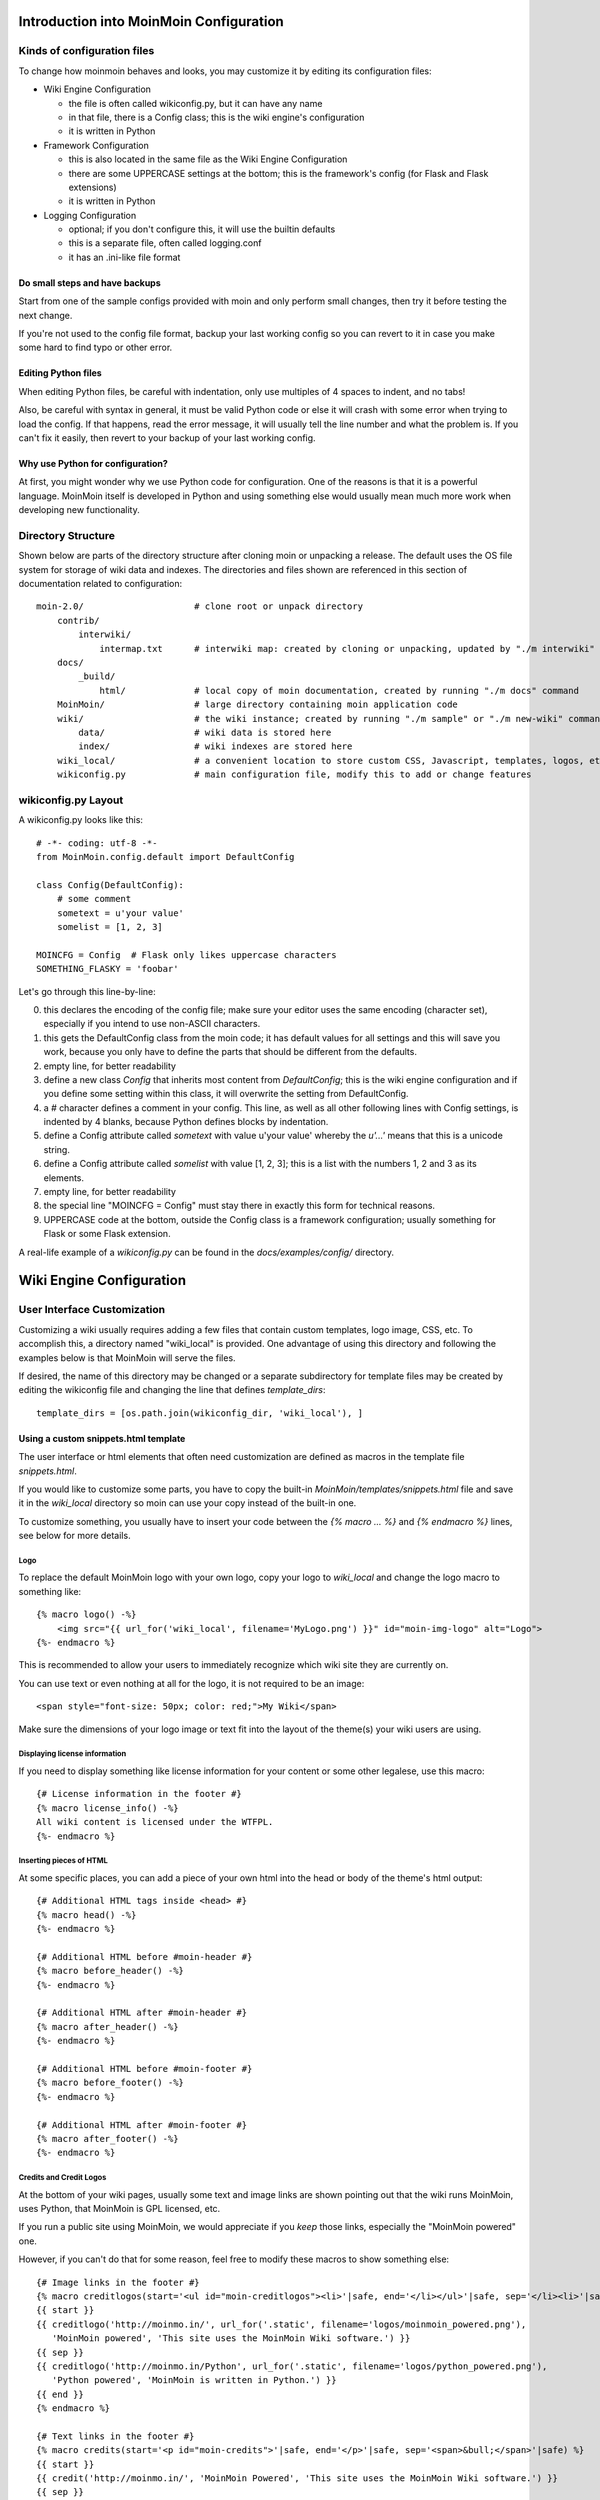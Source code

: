 ========================================
Introduction into MoinMoin Configuration
========================================
Kinds of configuration files
============================
To change how moinmoin behaves and looks, you may customize it by editing
its configuration files:

* Wiki Engine Configuration

  - the file is often called wikiconfig.py, but it can have any name
  - in that file, there is a Config class; this is the wiki engine's configuration
  - it is written in Python

* Framework Configuration

  - this is also located in the same file as the Wiki Engine Configuration
  - there are some UPPERCASE settings at the bottom; this is the framework's
    config (for Flask and Flask extensions)
  - it is written in Python

* Logging Configuration

  - optional; if you don't configure this, it will use the builtin defaults
  - this is a separate file, often called logging.conf
  - it has an .ini-like file format

Do small steps and have backups
-------------------------------
Start from one of the sample configs provided with moin
and only perform small changes, then try it before testing the next change.

If you're not used to the config file format, backup your last working config
so you can revert to it in case you make some hard to find typo or other error.

Editing Python files
--------------------
When editing Python files, be careful with indentation, only use multiples of
4 spaces to indent, and no tabs!

Also, be careful with syntax in general, it must be valid Python code or else
it will crash with some error when trying to load the config. If that happens,
read the error message, it will usually tell the line number and what the problem
is. If you can't fix it easily, then revert to your backup of your last working
config.

Why use Python for configuration?
---------------------------------
At first, you might wonder why we use Python code for configuration. One of the
reasons is that it is a powerful language. MoinMoin itself is developed in Python
and using something else would usually mean much more work when developing new
functionality.

Directory Structure
===================

Shown below are parts of the directory structure after cloning moin or unpacking a release.
The default uses the OS file system for storage of wiki data and indexes.
The directories and files shown are referenced in this section of documentation related to configuration::

    moin-2.0/                     # clone root or unpack directory
        contrib/
            interwiki/
                intermap.txt      # interwiki map: created by cloning or unpacking, updated by "./m interwiki"
        docs/
            _build/
                html/             # local copy of moin documentation, created by running "./m docs" command
        MoinMoin/                 # large directory containing moin application code
        wiki/                     # the wiki instance; created by running "./m sample" or "./m new-wiki" commands
            data/                 # wiki data is stored here
            index/                # wiki indexes are stored here
        wiki_local/               # a convenient location to store custom CSS, Javascript, templates, logos, etc.
        wikiconfig.py             # main configuration file, modify this to add or change features

wikiconfig.py Layout
====================

A wikiconfig.py looks like this::

 # -*- coding: utf-8 -*-
 from MoinMoin.config.default import DefaultConfig

 class Config(DefaultConfig):
     # some comment
     sometext = u'your value'
     somelist = [1, 2, 3]

 MOINCFG = Config  # Flask only likes uppercase characters
 SOMETHING_FLASKY = 'foobar'

Let's go through this line-by-line:

0. this declares the encoding of the config file; make sure your editor uses
   the same encoding (character set), especially if you intend to use non-ASCII
   characters.
1. this gets the DefaultConfig class from the moin code; it has default
   values for all settings and this will save you work, because you only have to define
   the parts that should be different from the defaults.
2. empty line, for better readability
3. define a new class `Config` that inherits most content from
   `DefaultConfig`; this is the wiki engine configuration and if you define some
   setting within this class, it will overwrite the setting from DefaultConfig.
4. a `#` character defines a comment in your config. This line, as
   well as all other following lines with Config settings, is indented by 4
   blanks, because Python defines blocks by indentation.
5. define a Config attribute called `sometext` with value u'your value' whereby
   the `u'...'` means that this is a unicode string.
6. define a Config attribute called `somelist` with value [1, 2, 3]; this is
   a list with the numbers 1, 2 and 3 as its elements.
7. empty line, for better readability
8. the special line "MOINCFG = Config" must stay there in exactly this form for
   technical reasons.
9. UPPERCASE code at the bottom, outside the Config class is a framework
   configuration; usually something for Flask or some Flask extension.

A real-life example of a `wikiconfig.py` can be found in the
`docs/examples/config/` directory.

=========================
Wiki Engine Configuration
=========================

User Interface Customization
============================

Customizing a wiki usually requires adding a few files that contain custom templates,
logo image, CSS, etc. To accomplish this, a directory named "wiki_local"
is provided. One advantage of using this directory and following the examples below
is that MoinMoin will serve the files.

If desired, the name of this directory may be changed or a separate subdirectory
for template files may be created by editing
the wikiconfig file and changing the line that defines `template_dirs`::

    template_dirs = [os.path.join(wikiconfig_dir, 'wiki_local'), ]

Using a custom snippets.html template
-------------------------------------
The user interface or html elements that often need customization are
defined as macros in the template file `snippets.html`.

If you would like to customize some parts, you have to copy the built-in
`MoinMoin/templates/snippets.html` file and save it in the `wiki_local` directory so moin
can use your copy instead of the built-in one.

To customize something, you usually have to insert your code between the
`{% macro ... %}` and `{% endmacro %}` lines, see below for more details.

Logo
~~~~
To replace the default MoinMoin logo with your own logo, copy your logo to
`wiki_local` and change the logo macro to something like::

    {% macro logo() -%}
        <img src="{{ url_for('wiki_local', filename='MyLogo.png') }}" id="moin-img-logo" alt="Logo">
    {%- endmacro %}

This is recommended to allow your users to immediately recognize which wiki site they are currently on.

You can use text or even nothing at all for the logo, it is not
required to be an image::

        <span style="font-size: 50px; color: red;">My Wiki</span>

Make sure the dimensions of your logo image or text fit into the layout of
the theme(s) your wiki users are using.

Displaying license information
~~~~~~~~~~~~~~~~~~~~~~~~~~~~~~
If you need to display something like license information for your content or
some other legalese, use this macro::

    {# License information in the footer #}
    {% macro license_info() -%}
    All wiki content is licensed under the WTFPL.
    {%- endmacro %}

Inserting pieces of HTML
~~~~~~~~~~~~~~~~~~~~~~~~
At some specific places, you can add a piece of your own html into the
head or body of the theme's html output::

    {# Additional HTML tags inside <head> #}
    {% macro head() -%}
    {%- endmacro %}

    {# Additional HTML before #moin-header #}
    {% macro before_header() -%}
    {%- endmacro %}

    {# Additional HTML after #moin-header #}
    {% macro after_header() -%}
    {%- endmacro %}

    {# Additional HTML before #moin-footer #}
    {% macro before_footer() -%}
    {%- endmacro %}

    {# Additional HTML after #moin-footer #}
    {% macro after_footer() -%}
    {%- endmacro %}

Credits and Credit Logos
~~~~~~~~~~~~~~~~~~~~~~~~
At the bottom of your wiki pages, usually some text and image links are shown
pointing out that the wiki runs MoinMoin, uses Python, that MoinMoin is GPL licensed, etc.

If you run a public site using MoinMoin, we would appreciate if you
*keep* those links, especially the "MoinMoin powered" one.

However, if you can't do that for some reason, feel free to modify these
macros to show something else::

    {# Image links in the footer #}
    {% macro creditlogos(start='<ul id="moin-creditlogos"><li>'|safe, end='</li></ul>'|safe, sep='</li><li>'|safe) %}
    {{ start }}
    {{ creditlogo('http://moinmo.in/', url_for('.static', filename='logos/moinmoin_powered.png'),
       'MoinMoin powered', 'This site uses the MoinMoin Wiki software.') }}
    {{ sep }}
    {{ creditlogo('http://moinmo.in/Python', url_for('.static', filename='logos/python_powered.png'),
       'Python powered', 'MoinMoin is written in Python.') }}
    {{ end }}
    {% endmacro %}

    {# Text links in the footer #}
    {% macro credits(start='<p id="moin-credits">'|safe, end='</p>'|safe, sep='<span>&bull;</span>'|safe) %}
    {{ start }}
    {{ credit('http://moinmo.in/', 'MoinMoin Powered', 'This site uses the MoinMoin Wiki software.') }}
    {{ sep }}
    {{ credit('http://moinmo.in/Python', 'Python Powered', 'MoinMoin is written in Python.') }}
    {{ sep }}
    {{ credit('http://moinmo.in/GPL', 'GPL licensed', 'MoinMoin is GPL licensed.') }}
    {{ sep }}
    {{ credit('http://validator.w3.org/check?uri=referer', 'Valid HTML 5', 'Click here to validate this page.') }}
    {{ end }}
    {% endmacro %}

Adding scripts
~~~~~~~~~~~~~~
You can add scripts like this::

    {# Additional Javascript #}
    {% macro scripts() -%}
    <script type="text/javascript" src="{{ url_for('serve.files', name='wiki_local', filename='MyScript.js') }}"></script>
    {% endmacro %}

Adding CSS
~~~~~~~~~~
To apply some style changes, add some custom css and overwrite any style you
don't like in the base theme::

    {# Additional Stylesheets (after theme css, before user css #}
    {% macro stylesheets() -%}
        <link media="screen" href="{{ url_for('serve.files', name='wiki_local', filename='company.css') }}" title="Company CSS" rel="stylesheet" />
        <link media="screen" href="{{ url_for('serve.files', name='wiki_local', filename='red.css') }}" title="Red Style" rel="alternate stylesheet" />
        <link media="screen" href="{{ url_for('serve.files', name='wiki_local', filename='green.css') }}" title="Green Style" rel="alternate stylesheet" />
    {%- endmacro %}

You can either add some normal css stylesheet or add a choice of alternate
stylesheets.

See:

* `CSS media types <http://www.w3.org/TR/CSS2/media.html>`_
* `Alternate Stylesheets <http://www.alistapart.com/articles/alternate/>`_

A good way to test a stylesheet is to first use it as user CSS before
configuring it for the public.

Please note that `stylesheets` will be included no matter what theme the
user has selected, so either only apply changes to all available themes or
force all users to use the same theme, so that your CSS displays correctly.

Displaying user avatars
~~~~~~~~~~~~~~~~~~~~~~~
Optionally, moin can display avatar images for the users, using gravatar.com
service. To enable it, add or uncomment this line in wikiconfig::

    user_use_gravatar = True

Please note that using the gravatar service has some privacy issues:

* to register your image for your email at gravatar.com, you need to give them
  your email address, which is the same as you use in your wiki user profile.
* when the wiki displays an avatar image on some item / view, the URL will be
  exposed as referrer to the avatar service provider, so they will roughly
  know which people read or work on which wiki items / views.

XStatic Packages
----------------
`XStatic <http://readthedocs.org/projects/xstatic>`_ is a packaging standard
to package external static files as a Python package, often third party.
That way they are easily usable on all operating systems, whether it has a package management
system or not.

In many cases, those external static files are maintained by someone else (like jQuery
javascript library or larger js libraries) and we definitely do not want to merge
them into our project.

For MoinMoin we require the following XStatic Packages in setup.py:

* `jquery <http://pypi.python.org/pypi/XStatic-jQuery>`_
  for jquery lib functions loaded in the template file base.html

* `jquery_file_upload <http://pypi.python.org/pypi/XStatic-jQuery-File-Upload>`_
  loaded in the template file of index view. It allows to upload many files at once.

* `bootstrap <https://pypi.python.org/pypi/XStatic-Bootstrap>`_
  used by the basic theme.

* `font_awesome <https://pypi.python.org/pypi/XStatic-Font-Awesome>`_
  provides text icons.

* `ckeditor <http://pypi.python.org/pypi/XStatic-CKEditor>`_
  used in template file modify_text_html. A WYSIWYG editor similar to word processing
  desktop editing applications.

* `autosize <https://pypi.python.org/pypi/XStatic-autosize>`_
  used by basic theme to adjust textarea on modify view.

* `svgedit_moin <http://pypi.python.org/pypi/XStatic-svg-edit-moin>`_
  is loaded at template modify_svg-edit. It is a fast, web-based, Javascript-driven
  SVG editor.

* `twikidraw_moin <http://pypi.python.org/pypi/XStatic-TWikiDraw-moin>`_
  a Java applet loaded from template file of modify_twikidraw. It is a simple drawing editor.

* `anywikidraw <http://pypi.python.org/pypi/XStatic-AnyWikiDraw>`_
  a Java applet loaded from template file of modify_anywikidraw. It can be used for
  editing drawings and diagrams on items.

* `jquery_tablesorter <https://pypi.python.org/pypi/XStatic-JQuery.TableSorter/2.14.5.1>`_
  used to provide client side table sorting.

* `pygments <https://pypi.python.org/pypi/XStatic-Pygments>`_
  used to style code fragments.


These packages are imported in wikiconfig by::

    from xstatic.main import XStatic
    # names below must be package names
    mod_names = [
        'jquery', 'jquery_file_upload',
        'bootstrap',
        'font_awesome',
        'ckeditor',
        'autosize',
        'svgedit_moin', 'twikidraw_moin', 'anywikidraw',
        'jquery_tablesorter',
        'pygments',
    ]
    pkg = __import__('xstatic.pkg', fromlist=mod_names)
    for mod_name in mod_names:
        mod = getattr(pkg, mod_name)
        xs = XStatic(mod, root_url='/static', provider='local', protocol='http')
        serve_files[xs.name] = xs.base_dir

In a template file you access the files of such a package by its module name::

    url_for('serve.files', name='the mod name', filename='the file to load')

Adding XStatic Packages
-----------------------

The following example shows how you can enable the additional package
`XStatic-MathJax <http://pypi.python.org/pypi/XStatic-MathJax>`_ which is
used for mathml or latex formulas in an item's content.

* activate the virtual environment and do *pip install xstatic-mathjax*
* add the name 'mathjax' to to the list of mod_names in wikiconfig
* copy /templates/snippets.html to the wiki_local directory
* modify the snippets.html copy by adding the required fragment to the scripts macro::

    {% macro scripts() -%}
    <script type="text/x-mathjax-config">
    MathJax.Hub.Config({
        extensions: ["tex2jax.js"],
        jax: ["input/TeX","output/HTML-CSS"],
        tex2jax: {inlineMath: [["$","$"],["\\(","\\)"]]}
    });
    </script>
    <script src="{{ url_for('serve.files', name='mathjax', filename='MathJax.js') }}"></script>
    {%- endmacro %}

Custom Themes
-------------
In case you want to do major changes to how MoinMoin displays its pages, you
could also write your own theme.

Caution: developing your own theme means you also have to maintain and update it,
which normally requires a long-term effort.

To add a new theme, add a new directory under MoinMoin/themes/ where the directory
name is the name of your theme. Note the directory structure under the basic and
modernized themes. At a minimum, a new CSS file will be required; add a file named
theme.css in the MoinMoin/themes/MyTheme/static/css/ directory.

To change the layout of the theme header, sidebar and footer, create a templates/ directory and
copy and modify the files layout.html and show.html from either MoinMoin/templates/ or basic/templates.

For many themes, modifying the three files noted above will be sufficient. If changes to
views are required, copy additional template files. If there is a requirement to change
the MoinMoin base code, please consider submitting a patch.

Authentication
==============
MoinMoin uses a configurable `auth` list of authenticators, so the admin can
configure whatever he/she likes to allow for authentication. Moin processes this
list from left to right.

Each authenticator is an instance of some specific class, configuration of
the authenticators usually works by giving them keyword arguments. Most have
reasonable defaults though.

MoinAuth
--------
This is the default authentication moin uses if you don't configure something
else. The user logs in by filling out the login form with username and
password, moin compares the password hash against the one stored in the user's
profile and if both match, the user is authenticated::

    from MoinMoin.auth import MoinAuth
    auth = [MoinAuth()]  # this is the default!

HTTPAuthMoin
------------
With HTTPAuthMoin moin does http basic authentication by itself without the help of
the web server::

    from MoinMoin.auth.http import HTTPAuthMoin
    auth = [HTTPAuthMoin(autocreate=True)]

If configured like that, moin will request authentication by emitting a
http header. Browsers then usually show some login dialogue to the user,
asking for username and password. Both then gets transmitted to moin and it
is compared against the password hash stored in the user's profile.

**Note:** when HTTPAuthMoin is used, the browser will show that login dialogue, so
users must login to use the wiki.

GivenAuth
---------
With GivenAuth moin relies on the webserver doing the authentication and giving
the result to moin, usually via the environment variable REMOTE_USER::

    from MoinMoin.auth import GivenAuth
    auth = [GivenAuth(autocreate=True, coding='utf-8')]

Using this method has some pros and cons:

* you can use lots of authentication extensions available for your web server
* but the only information moin will get via REMOTE_USER is the authenticated
  user's name, nothing else. So, e.g. for LDAP/AD, you won't get additional
  content stored in the LDAP directory.
* everything you won't get, but which you need, will need to be manually stored
  and updated in the user's profile, e.g. the user's email address, etc.

Please note that you must give the correct character set so that moin
can decode the username to unicode, if necessary. For environment variables
like REMOTE_USER, the coding might depend on your operating system.

If you do not know the correct coding, try: 'utf-8', 'iso-8859-1', ...

.. todo::

   add the usual coding(s) for some platforms (like windows)

To try it out, change configuration, restart moin and then use some non-ASCII
username (like with german umlauts or accented characters). If moin does not
crash (log a Unicode Error), you have likely found the correct coding.

For users configuring GivenAuth on Apache, an example virtual host configuration
file is included with MoinMoin in `docs/examples/deployment/moin-http-basic-auth.conf`.

OpenID
------
With OpenID moin can re-use the authentication done by some OpenID provider
(like Google, Yahoo, Microsoft or others)::

    from MoinMoin.auth.openidrp import OpenIDAuth
    auth = [OpenIDAuth()]

By default OpenID authentication accepts all OpenID providers. If you
like, you can configure what providers to allow (which ones you want to trust)
by adding their URLs to the trusted_providers keyword of OpenIDAuth. If left
empty, moin will allow all providers::

    # Allow google profile OpenIDs only:
    auth = [OpenIDAuth(trusted_providers=['https://www.google.com/accounts/o8/ud?source=profiles'])]

To be able to log in with OpenID, the user needs to have his OpenID stored
in his user profile.

LDAPAuth
--------
With LDAPAuth you can authenticate users against a LDAP directory or MS Active Directory service.

LDAPAuth with single LDAP server
~~~~~~~~~~~~~~~~~~~~~~~~~~~~~~~~
This example shows how to use LDAPAuth with a single LDAP/AD server::

    from MoinMoin.auth.ldap_login import LDAPAuth
    ldap_common_arguments = dict(
        # the values shown below are the DEFAULT values (you may remove them if you are happy with them),
        # the examples shown in the comments are typical for Active Directory (AD) or OpenLDAP.
        bind_dn='',  # We can either use some fixed user and password for binding to LDAP.
                     # Be careful if you need a % char in those strings - as they are used as
                     # a format string, you have to write %% to get a single % in the end.
                     #bind_dn = 'binduser@example.org' # (AD)
                     #bind_dn = 'cn=admin,dc=example,dc=org' # (OpenLDAP)
                     #bind_pw = 'secret'
                     # or we can use the username and password we got from the user:
                     #bind_dn = '%(username)s@example.org' # DN we use for first bind (AD)
                     #bind_pw = '%(password)s' # password we use for first bind
                     # or we can bind anonymously (if that is supported by your directory).
                     # In any case, bind_dn and bind_pw must be defined.
        bind_pw='',
        base_dn='',  # base DN we use for searching
                     #base_dn = 'ou=SOMEUNIT,dc=example,dc=org'
        scope=2, # scope of the search we do (2 == ldap.SCOPE_SUBTREE)
        referrals=0, # LDAP REFERRALS (0 needed for AD)
        search_filter='(uid=%(username)s)',  # ldap filter used for searching:
                                             #search_filter = '(sAMAccountName=%(username)s)' # (AD)
                                             #search_filter = '(uid=%(username)s)' # (OpenLDAP)
                                             # you can also do more complex filtering like:
                                             # "(&(cn=%(username)s)(memberOf=CN=WikiUsers,OU=Groups,DC=example,DC=org))"
        # some attribute names we use to extract information from LDAP (if not None,
        # if None, the attribute won't be extracted from LDAP):
        givenname_attribute=None, # often 'givenName' - ldap attribute we get the first name from
        surname_attribute=None, # often 'sn' - ldap attribute we get the family name from
        aliasname_attribute=None, # often 'displayName' - ldap attribute we get the aliasname from
        email_attribute=None, # often 'mail' - ldap attribute we get the email address from
        email_callback=None, # callback function called to make up email address
        coding='utf-8', # coding used for ldap queries and result values
        timeout=10, # how long we wait for the ldap server [s]
        start_tls=0, # usage of Transport Layer Security 0 = No, 1 = Try, 2 = Required
        tls_cacertdir=None,
        tls_cacertfile=None,
        tls_certfile=None,
        tls_keyfile=None,
        tls_require_cert=0, # 0 == ldap.OPT_X_TLS_NEVER (needed for self-signed certs)
        bind_once=False, # set to True to only do one bind - useful if configured to bind as the user on the first attempt
        autocreate=True, # set to True to automatically create/update user profiles
        report_invalid_credentials=True, # whether to emit "invalid username or password" msg at login time or not
    )

    ldap_authenticator1 = LDAPAuth(
        server_uri='ldap://localhost',  # ldap / active directory server URI
                                        # use ldaps://server:636 url for ldaps,
                                        # use  ldap://server for ldap without tls (and set start_tls to 0),
                                        # use  ldap://server for ldap with tls (and set start_tls to 1 or 2).
        name='ldap1',  # unique name for the ldap server, e.g. 'ldap_pdc' and 'ldap_bdc' (or 'ldap1' and 'ldap2')
        **ldap_common_arguments  # expand the common arguments
    )

    auth = [ldap_authenticator1, ] # this is a list, you may have multiple ldap authenticators
                                   # as well as other authenticators

    # customize user preferences (optional, see MoinMoin/config/multiconfig for internal defaults)
    # you maybe want to use user_checkbox_remove, user_checkbox_defaults, user_form_defaults,
    # user_form_disable, user_form_remove.

LDAPAuth with two LDAP servers
~~~~~~~~~~~~~~~~~~~~~~~~~~~~~~
This example shows how to use LDAPAuth with a two LDAP/AD servers, such as in a setup
with a primary controller and backup domain controller::

    # ... same as for single server (except the line with "auth =") ...
    ldap_authenticator2 = LDAPAuth(
        server_uri='ldap://otherldap',  # ldap / active directory server URI for second server
        name='ldap2',
        **ldap_common_arguments
    )

    auth = [ldap_authenticator1, ldap_authenticator2, ]

AuthLog
-------
AuthLog is not a real authenticator in the sense that it authenticates (logs in) or
deauthenticates (logs out) users. It is passively logging informations for
authentication debugging::

    from MoinMoin.auth import MoinAuth
    from MoinMoin.auth.log import AuthLog
    auth = [MoinAuth(), AuthLog(), ]

Example logging output::

 2011-02-05 16:35:00,229 INFO MoinMoin.auth.log:22 login: user_obj=<MoinMoin.user.User at 0x90a0f0c name:u'ThomasWaldmann' valid:1> kw={'username': u'ThomasWaldmann', 'openid': None, 'attended': True, 'multistage': None, 'login_password': u'secret', 'login_username': u'ThomasWaldmann', 'password': u'secret', 'login_submit': u''}
 2011-02-05 16:35:04,716 INFO MoinMoin.auth.log:22 session: user_obj=<MoinMoin.user.User at 0x90a0f6c name:u'ThomasWaldmann' valid:1> kw={}
 2011-02-05 16:35:06,294 INFO MoinMoin.auth.log:22 logout: user_obj=<MoinMoin.user.User at 0x92b5d4c name:u'ThomasWaldmann' valid:False> kw={}
 2011-02-05 16:35:06,328 INFO MoinMoin.auth.log:22 session: user_obj=None kw={}

**Note:** there is sensitive information like usernames and passwords in this
log output. Make sure you only use this for testing only and delete the logs when
done.

SMBMount
--------
SMBMount is no real authenticator in the sense that it authenticates (logs in)
or deauthenticates (logs out) users. It instead catches the username and password
and uses them to mount a SMB share as this user.

SMBMount is only useful for very special applications, e.g. in combination
with the fileserver storage backend::

    from MoinMoin.auth.smb_mount import SMBMount

    smbmounter = SMBMount(
        # you may remove default values if you are happy with them
        # see man mount.cifs for details
        server='smb.example.org',  # (no default) mount.cifs //server/share
        share='FILESHARE',  # (no default) mount.cifs //server/share
        mountpoint_fn=lambda username: u'/mnt/wiki/%s' % username,  # (no default) function of username to determine the mountpoint
        dir_user='www-data',  # (no default) username to get the uid that is used for mount.cifs -o uid=...
        domain='DOMAIN',  # (no default) mount.cifs -o domain=...
        dir_mode='0700',  # (default) mount.cifs -o dir_mode=...
        file_mode='0600',  # (default) mount.cifs -o file_mode=...
        iocharset='utf-8',  # (default) mount.cifs -o iocharset=... (try 'iso8859-1' if default does not work)
        coding='utf-8',  # (default) encoding used for username/password/cmdline (try 'iso8859-1' if default does not work)
        log='/dev/null',  # (default) logfile for mount.cifs output
    )

    auth = [....., smbmounter]  # you need a real auth object in the list before smbmounter

    smb_display_prefix = u"S:"  # where //server/share is usually mounted for your windows users (display purposes only)

.. todo::

   check if SMBMount still works as documented


Transmission security
=====================
Credentials
-----------
Some of the authentication methods described above will transmit credentials,
like usernames and password, in unencrypted form:

* MoinAuth: when the login form contents are transmitted to moin, they contain
  username and password in clear text.
* HTTPAuthMoin: your browser will transfer username and password in a encoded
  (but NOT encrypted) form with EVERY request; it uses http basic auth.
* GivenAuth: check the potential security issues of the authentication
  method used by your web server; for http basic auth please see HTTPAuthMoin.
* OpenID: please check yourself.

Contents
--------
http transmits everything in clear text and is therefore not encrypted.

Encryption
----------
Transmitting unencrypted credentials or contents can cause serious issues in many
scenarios.

We recommend you make sure the connections are encrypted, like with https or VPN
or an ssh tunnel.

For public wikis with very low security / privacy needs, it might not be needed
to encrypt the content transmissions, but there is still an issue for the
credential transmissions.

When using unencrypted connections, wiki users are advised to make sure they
use unique credentials and not reuse passwords that are used for other purposes.


Password security
=================
Password strength
-----------------
As you might know, many users are bad at choosing reasonable passwords and some
are tempted to use easily crackable passwords.

To help users choose reasonable passwords, moin has a simple builtin
password checker that is enabled by default and does some sanity checks,
so users don't choose easily crackable passwords.

It **does** check:

* length of password (default minimum: 8)
* amount of different characters in password (default minimum: 5)
* password does not contain user name
* user name does not contain password
* password is not a keyboard sequence (like "ASDFghjkl" or "987654321"),
  currently we have only US and DE keyboard data built-in.

It **does not** check:

* whether the password is in a well-known dictionary or password list
* whether a password cracker can break it

If you are not satisfied with the default values, you can easily customize the
checker::

    from MoinMoin.config.default import DefaultConfig, _default_password_checker
    password_checker = lambda cfg, name, pw: _default_password_checker(
                           cfg, name, pw, min_length=10, min_different=6)

You could also completely replace it with your own implementation.

If your site has rather low security requirements, you can disable the checker
by::

    password_checker = None  # no password checking


Password storage
----------------
Moin never stores wiki user passwords in clear text, but uses strong
cryptographic hashes provided by the "passlib" library, see there for details:

    http://packages.python.org/passlib/.

The passlib docs recommend 3 hashing schemes that have good security:
sha512_crypt, pbkdf2_sha512 and bcrypt (bcrypt has additional binary/compiled
package requirements, please refer to the passlib docs in case you want to use
it).

By default, we use sha512_crypt hashes with default parameters as provided
by passlib (this is same algorithm as moin >= 1.9.7 used by default).

In case you experience slow logins or feel that you might need to tweak the
hash generation for other reasons, please read the passlib docs. moin allows
you to configure passlib's CryptContext params within the wiki config, the
default is this:

::

    passlib_crypt_context = dict(
        schemes=["sha512_crypt", ],
    )


Authorization
=============
Moin uses Access Control Lists (ACLs) to specify who is authorized to perform
a given action. ACLs enable wiki administrators and possibly users to choose
between *soft security* and *hard security*.

* if your wiki is rather open (soft security), you make it easy to contribute, e.g. a
  user who is not a regular user of your wiki could fix some typos he has just
  found. However, a hostile user or bot could easily add spam into your wiki.
  In this case, an active user community can quickly detect and remove the spam.
* if your wiki is rather closed (hard security), e.g. you require every user to first apply for an
  account and to log in before being able to do changes, you will rarely get
  contributions from casual users and possibly discourage contributions from
  members of your community. But, getting spam is then less likely.
* ACLs provide the means of using both methods. Key wiki items that are frequently viewed
  and infrequently changed may be updated only by selected users while other items that
  are frequently changed may be updated by any user.

Moin's default configuration makes use of *soft security* which is in use by many wikis to
maximize collaboration among its user community.

Wiki administrators may harden security by reconfiguring the default ACLs. Later, as wiki
items are created and updated, the default configuration may be overridden by setting
an ACL on the item.

Hardening security implies that there will be a registration and login process that enables
individual users to gain privileges. While wikis with a small user community may function
with ACLs specifying only usernames, larger wikis will make use of ACLs that reference
groups or lists of usernames. The definitions of built-in groups and creation of groups are
discussed below under the headings `ACLs - special groups` and `Groups`.


ACL for functions
-----------------
Moin has two built in functions that are protected by ACLs: superuser and notextcha:

* superuser - used for miscellaneous administrative functions. Give this only to
  highly trusted people
* notextcha - if you have TextChas enabled, users with the notextcha capability
  won't get questions to answer. Give this to known and trusted users who
  regularly edit in your wiki.

Example::

    acl_functions = u'YourName:superuser TrustedEditorGroup:notextcha'

ACLs for contents
-----------------
This type of ACL controls access to content stored in the wiki. Wiki items
may have ACLs defined in their metadata. Within wikiconfig, ACLs are specified
per namespace and storage backend (see storage backend docs for details). The
example below shows an entry for the default namespace::

    default_acl=dict(before=u'SuperUser:read,write,create,destroy,admin',
                     default=u'TrustedEditorGroup:read,write,create,destroy,admin Known:read,write,create',
                     after=u'All:read',
                     hierarchic=False, ),

As shown above, `before`, `default` and  `after` ACLs are specified. The `default` ACL
is only used if no ACL is specified in the metadata of the target item.

.. digraph:: acl_order

   rankdir=LR;
   "before" -> "item acl from metadata (if specified)" -> "after";
   "before" -> "default (otherwise)"                   -> "after";

How to use before, default, and after:

* `before` is usually used to force something, for example if you want to give some
  wiki admin all permissions indiscriminately; in the example above, no one can create an item
  ACL rule locking out SuperUser's access
* `default` is the behavior if no ACL was created in the item's metadata; above, only members of a trusted group can write ACL rules or delete items, and a user must be logged in (known) to write or create items
* `after` is rarely used and when it is, it is used to "not forget something unless otherwise specified";
  above, all users may read all items unless blocked (or given more privileges) by an ACL on the target item

When configuring content ACLs, you can choose between standard (flat) ACL
processing and hierarchic ACL processing. Hierarchic processing means that
subitems inherit ACLs from their parent items if they don't have an ACL themselves.

Note that while hierarchic ACLs are rather convenient sometimes, they make the
system more complex. You have to be very careful with permission
changes happening as a result of changes in the hierarchy, such as when you create,
rename or delete items.

Supported capabilities (rights):

* read - read content
* write - write (edit, modify) content
* create - create new items
* destroy - completely destroy revisions or items; to be given only to *fully-trusted* users
* admin - change (create, remove) ACLs for the item; to be given only to *fully-trusted* users

ACLs - special groups
---------------------
In addition to the groups provided by the group backend(s), there are some
special group names available within ACLs. These names are case-sensitive
and must be capitalized as shown:

* All - a virtual group containing every user
* Known - a virtual group containing every logged-in user
* Trusted - a virtual group containing every logged-in user who was logged
  in by some specific "trusted" authentication method


ACLs - basic syntax
-------------------
An ACL is a unicode string with one or more access control entries
which are space separated.

An entry is a colon-separated set of two values:

* the left side is a comma-separated list of user and/or group names
* the right side is a comma-separated list of rights / capabilities for those users/groups.

An ACL is processed from left to right, where the first left-side match counts.

Example::

    u"SuperMan,WonderWoman:read,write,create,destroy,admin All:read,write"

If "SuperMan" is currently logged in and moin processes this ACL, it will find
a name match in the first entry. If moin wants to know whether he may destroy,
the answer will be "yes", as destroy is one of the capabilities/rights listed
on the right side of this entry.

If "JoeDoe" is currently logged in and moin processes this ACL, the first entry
won't match, so moin will proceed left-to-right and look at the second entry.
Here we have the special group name, "All" (and JoeDoe is obviously a member of
this group), so this entry matches.
If moin wants to know whether he may destroy, the answer will be "no", as
destroy is not listed on the right side of the "All" entry. If moin wants to know
whether he may write, the answer will be "yes".

Notes:

* As a consequence of the left-to-right and first-match-counts processing,
  you must order ACL entries so that the more specific ones (like for
  "SuperMan") are left of the less specific ones.
  Usually, you want this order:

  1) usernames
  2) special groups
  3) more general groups
  4) Trusted
  5) Known
  6) All

* Do not put any spaces into an ACL entry, unless it is part of a user or
  group name.

* A right that is not explicitly given by an applicable ACL is denied.

ACLs - entry prefixes
---------------------
To make the system more flexible, there are two ways to modify an ACL entry: prefixing it with a '+' or a '-'.

If you use one of the two, MoinMoin will search for both a username and permission, and a match will have to match
both the name of user (left-side) *and* the permission MoinMoin is searching for (right-side), otherwise
it will continue with the next entry.

'+' indicates that MoinMoin should give the permission(s) specified on the right side.

'-' indicates that MoinMoin should deny the permission(s) specified on the right side.

Example::

    u"+SuperMan:create,destroy,admin -Idiot:write All:read,write"

If "SuperMan" is currently logged in and moin wants to know whether he may
destroy, it'll find a match in the first entry, because the name matches *and* permission
in question matches. As the prefix is '+', the answer is "yes".
If moin wants to know whether he may write, the first entry will not match
on both sides, so moin will proceed and look at the second entry. It doesn't
match, so it will look at the third entry. Of course "SuperMan" is a member of
group "All", so we have a match here. As "write" is listed on the right side,
the answer will be "yes".

If "Idiot" is currently logged in and moin wants to know whether he may write,
it will find no match in the first entry, but the second entry will match. As
the prefix is '-', the answer will be "no". Because a match has been made,
the third entry is not processed.

Notes:

* you usually use these modifiers if most of the rights for a given user shall be specified
  later, but a special user or group should be treated slightly different for
  a few special rights.

ACLs - Default entry
--------------------
There is a special ACL entry, "Default", which expands itself in-place to the
default ACL.

This is useful, for example, if when you mostly want the default ACL, but
with a slight modification, but you don't want to type in the default ACL
all the time and you also want to be able to change the default ACL without
having to edit lots of items.

Example::

    u"-NotThisGuy:write Default"

This will behave as usual, except that "NotThisGuy" will never be given write
permission.


Anti-Spam
=========
TextChas
--------

A TextCHA is a pure text alternative to ''CAPTCHAs''. MoinMoin uses it to
prevent wiki spamming and it has proven to be very effective.

Features:

* when registering a user or saving an item, it can ask a random question
* moin matches the given answer against a regular expression
* questions and answers can be configured in the wiki config
* multi language support: a user gets a textcha in his language or in the
  language_default or in English, depending on availability of questions and
  answers for the language

TextCha Configuration
~~~~~~~~~~~~~~~~~~~~~

Tips for configuration:

* have 1 word / 1 number answers
* ask questions that normal users of your site are likely to be able to answer
* do not ask overly complex questions
* do not ask "computable" questions, like "1+1" or "2*3"
* do not ask overly obvious questions
* do not share your questions with other sites / copy questions from other
  sites (or spammers might try to adapt to this)
* you should at least give textchas for 'en' or for your language_default, if
  that is not 'en', as this will be used as fallback if MoinMoin does not find
  a textcha in the user's language
* if a determined bot learns the answers, create new textchas

In your wiki config, do something like this::

    textchas = {
        'en': { # silly english example textchas (do not use them!)
                u"Enter the first 9 digits of Pi.": ur"3\.14159265",
                u"What is the opposite of 'day'?": ur"(night|nite)",
                # ...
        },
        'de': { # some german textchas
                u"Gib die ersten 9 Stellen von Pi ein.": ur"3\.14159265",
                u"Was ist das Gegenteil von 'Tag'?": ur"nacht",
                # ...
        },
        # you can add more languages if you like
    }


Note that users with 'notextcha' ACL capability won't get TextChas to answer.


Secrets
=======
Moin uses secrets to encrypt or cryptographically sign something like:

* textchas
* tickets

Secrets are long random strings and *not* a reuse of any of your passwords.
Don't use the strings shown below, they are NOT secret as they are part of the
moin documentation. Make up your own secrets::

    secrets = {
        'security/textcha': 'kjenrfiefbeiaosx5ianxouanamYrnfeorf',
        'security/ticket': 'asdasdvarebtZertbaoihnownbrrergfqe3r',
    }

If you don't configure these secrets, moin will detect this and reuse Flask's
SECRET_KEY for all secrets it needs.


Groups
======

Group names can be used in place of usernames within ACLs.
There are three types of groups: WikiGroups, ConfigGroups, and CompositeGroups.
A group is a list of unicode names, where a name may be either a username or
another group name.

Use of groups will reduce the administrative effort required to maintain ACL rules,
especially in wikis with a large community of users. Rather than change multiple
ACL rules to reflect a new or departing member, a group may be updated. To achieve
maximum benefit, some advance planning is required to determine the kind and names
of groups suitable for your wiki.

The wiki server must be restarted to reflect updates made to ConfigGroups
and CompositeGroups.

Names of WikiGroup items must end in "Group". There is no such requirement for the
names of ConfigGroups or CompositeGroups.

Group backend configuration
---------------------------

The WikiGroups backend is enabled by default so there is no need to add the following to wikiconfig::

    def groups(self):
        from MoinMoin.datastruct import WikiGroups
        return WikiGroups()

To create a WikiGroup that can be used in an ACL rule:

* Create a wiki item with a name ending in "Group" (the content of the item is not relevant)
* Edit the metadata and add an entry for "usergroup" under the heading "Extra Metadata (JSON)"::

    {
      "itemid": "36b6cd973d7e4daa9cfa265dcf751e79",
      "namespace": "",
      "usergroup": [
        "JaneDoe",
        "JohnDoe"
      ]
    }

* Use the new group name in one or more ACL rules.


The ConfigGroups backend uses groups defined in the configuration file. Adding the
following to wikiconfig creates an EditorGroup and an AdminGroup and prevents
the use of any WikiGroups::

    def groups(self):
        from MoinMoin.datastruct import ConfigGroups
        groups = {u'EditorGroup': [u'AdminGroup', u'John', u'JoeDoe', u'Editor1'],
                  u'AdminGroup': [u'Admin1', u'Admin2', u'John']}
        return ConfigGroups(groups)

CompositeGroups enable both ConfigGroups and WikiGroups to be used. The example
below defines the same ConfigGroups used above and enables the use of WikiGroups.
Note that order matters! Since ConfigGroups backend is first in the return tuple,
the EditGroup and AdminGroup defined below will be used should there be WikiGroup
items with the same names::

    def groups(self):
        from MoinMoin.datastruct import ConfigGroups, WikiGroups, CompositeGroups
        groups = {u'EditorGroup': [u'AdminGroup', u'John', u'JoeDoe', u'Editor1'],
                  u'AdminGroup': [u'Admin1', u'Admin2', u'John']}
        return CompositeGroups(ConfigGroups(groups), WikiGroups())

Storage
=======
MoinMoin supports storage backends as different ways of storing wiki items.

Setup of storage is rather complex and layered, involving:

* Routing middleware that dispatches by namespace to the respective backend
* ACL checking middleware that makes sure nobody accesses something he/she is not
  authorized to access
* Indexing mixin that indexes some data automatically on commit, so items can
  be selected / retrieved faster.
* storage backends that store wiki items

create_simple_mapping
---------------------
This is a helper function to make storage setup easier. It helps you to:

* create a simple setup that uses 2 storage backends internally for these
  namespaces:

  - default
  - userprofiles
* configure ACLs protecting these namespaces
* setup a router middleware that dispatches to these backends
* setup a indexing mixin that maintains an index

Call it as follows::

    from MoinMoin.storage import create_simple_mapping

    namespace_mapping, backend_mapping, acl_mapping = create_simple_mapping(
        uri=...,
        default_acl=dict(before=...,
                         default=...,
                         after=...,
                         hierarchic=..., ),
        userprofiles_acl=dict(before=...,
                              default=...,
                              after=...,
                              hierarchiv=False, ),
    )

The `uri` depends on the kind of storage backend and stores you want to use,
see below. Usually it is a URL-like string in the form of::

    stores:fs:/srv/mywiki/%(backend)s/%(kind)s

`stores` is the name of the backend, followed by a colon, followed by a store
specification. `fs` is the type of the store, followed by a specification
that makes sense for the fs (filesystem) store, i.e. a path with placeholders.

`%(backend)s` placeholder will be replaced by 'default' or 'userprofiles' for
the respective backend. `%(kind)s` will be replaced by 'meta' or 'data'
later.

In this case, the mapping created will look like this:

+----------------+-----------------------------+
| Namespace      | Filesystem path for storage |
+----------------+-----------------------------+
| default        | /srv/mywiki/default/        |
+----------------+-----------------------------+
| userprofiles   | /srv/mywiki/userprofiles/   |
+----------------+-----------------------------+

`default_acl` and `userprofiles_acl` are dictionaries specifying the ACLs for
this part of the namespace (normal content, user profiles).
See the docs about ACLs.

protecting middleware
---------------------
Features:

* protects access to lower storage layers by ACLs (Access Control Lists)
* makes sure there won't be ACL security issues, even if upper layers have bugs
* if you use create_simple_mapping, you just give the ACL parameters; the
  middleware will be set up automatically by moin.

routing middleware
------------------
Features:

* dispatches storage access to different backends depending on the namespace
* if you use create_simple_mapping, the router middleware will be set up
  automatically by moin.

indexing middleware
-------------------
Features:

* maintains an index for important metadata values
* speeds up looking up / selecting items
* makes it possible for lower storage layers to be simpler
* the indexing middleware will be set up automatically by moin.

stores backend
--------------
This is a backend that ties together 2 stores to form a backend: one for meta, one for data

fs store
--------
Features:

* stores into the filesystem
* store metadata and data into separate files/directories

Configuration::

    from MoinMoin.storage import create_simple_mapping

    data_dir = '/srv/mywiki/data'
    namespace_mapping, acl_mapping = create_simple_mapping(
        uri='stores:fs:{0}/%(nsname)s/%(kind)s'.format(data_dir),
        default_acl=dict(before=u'WikiAdmin:read,write,create,destroy',
                         default=u'All:read,write,create',
                         after=u'', ),
        userprofiles_acl=dict(before=u'WikiAdmin:read,write,create,destroy',
                              default=u'',
                              after=u'', ),
    )


sqla store
----------
Features:

* stores data into an (SQL) database / table
* can either use 1 database per store or 1 table per store and you need to
  give different table names then
* uses slqalchemy (without the ORM) for database abstraction
* supports multiple types of databases, for example:

  - sqlite (default, comes built-into Python)
  - postgresql
  - mysql
  - and others, see sqlalchemy docs.

`uri` for `create_simple_mapping` looks like e.g.::

    stores:sqla:sqlite:////srv/mywiki/data/mywiki_%(nsname)s_%(kind).db
    stores:sqla:sqlite:////srv/mywiki/data/mywiki_%(nsname)s.db::%(kind)s
    stores:sqla:mysql://myuser:mypassword@localhost/mywiki_%(nsname)s::%(kind)s
    stores:sqla:postgres://myuser:mypassword@localhost/mywiki_%(nsname)s::%(kind)s

The uri part after "sqla:" is like::

    DBURI::TABLENAME

Please see the sqlalchemy docs about the DBURI part.

Grant 'myuser' (his password: 'mypassword') full access to these databases.


sqlite store
------------
Features:

* directly talks to sqlite, without using sqlalchemy
* stores data into an sqlite database, which is a single file
* can either use 1 database per store or 1 table per store and you need to
  give different table names then
* can optionally compress/decompress the data using zlib: default compression
  level is 0, which means "do not compress"

`uri` for `create_simple_mapping` looks like e.g.::

    stores:sqlite:/srv/mywiki/data/mywiki_%(nsname)s_%(kind)s.db
    stores:sqlite:/srv/mywiki/data/mywiki_%(nsname)s.db::%(kind)s
    stores:sqlite:/srv/mywiki/data/mywiki_%(nsname)s.db::%(kind)s::1

The uri part after "sqlite:" is like::

    PATH::TABLENAME::COMPRESSION

It uses "::" as separator to support windows pathes which may have ":" after
the drive letter.


kc store
--------
Features:

* uses a Kyoto Cabinet file for storage
* very fast
* single-process only, local only

`uri` for `create_simple_mapping` looks like e.g.::

    stores:kc:/srv/mywiki/data/%(nsname)s_%(kind)s.kch

Please see the kyoto cabinet docs about the part after `kc:`.

If you use kc with the builtin server of moin, you cannot use the reloader.
Disable it with the commandline option::

  moin moin -r


kt store
--------
Features:

* uses a Kyoto Tycoon server for storage
* fast
* multi-process, local or remote.

.. todo:

   add kt store configuration example

mongodb store
-------------
Features:

* uses mongodb for storage

.. todo:

   add mongodb store configuration example

memory store
--------------
Features:

* keeps everything in RAM
* if your system or the moin process crashes, all data is lost, so definitely not for production use
* mostly intended for testing
* single process only

.. todo:

   add memory store configuration example


fileserver backend
------------------
Features:

* exposes a part of the filesystem as read-only wiki items

  + files will show up as wiki items

    - with 1 revision
    - with as much metadata as can be made up from the filesystem metadata
  + directories will show up as index items, listing links to their contents
* might be useful together with SMBMount pseudo-authenticator


namespaces
----------
Moin has support for multiple namespaces. You can configure them as per your need.
A sample configuration looks like e.g::

    import os

    from wikiconfig import *

    from MoinMoin.storage import create_mapping
    from MoinMoin.constants.namespaces import NAMESPACE_DEFAULT, NAMESPACE_USERPROFILES

    class LocalConfig(Config):
        wikiconfig_dir = os.path.abspath(os.path.dirname(__file__))
        instance_dir = os.path.join(wikiconfig_dir, 'wiki')
        data_dir = os.path.join(instance_dir, 'data')

        index_storage = 'FileStorage', (os.path.join(instance_dir, "index"), ), {}

        uri = 'stores:fs:{0}/%(backend)s/%(kind)s'.format(data_dir)
        namespaces = {
            # maps namespace name -> backend name
            # first, configure the required, standard namespaces:
            NAMESPACE_DEFAULT: u'default',
            NAMESPACE_USERPROFILES + '/': u'userprofiles',
            # then some additional custom namespaces:
            u'foo/': u'default',
            u'bar/': u'default',
            u'baz/': u'default',
        }
        backends = {
            # maps backend name -> storage
            u'default': None,
            u'userprofiles': None,
        }
        acls = {
            # maps namespace name -> acl configuration dict for that namespace
            NAMESPACE_USERPROFILES + '/': dict(before=u'',
                                               default=u'All:read,write,create,destroy,admin',
                                               after=u'',
                                               hierarchic=False, ),
            NAMESPACE_DEFAULT: dict(before=u'',
                                    default=u'All:read,write,create,destroy,admin',
                                    after=u'',
                                    hierarchic=False, ),
            u'foo/': dict(before=u'',
                          default=u'All:read,write,create,destroy,admin',
                          after=u'',
                          hierarchic=False, ),
            u'bar/': dict(before=u'',
                          default=u'All:read,write,create,destroy,admin',
                          after=u'',
                          hierarchic=False, ),
            u'baz/': dict(before=u'',
                          default=u'All:read,write,create,destroy,admin',
                          after=u'',
                          hierarchic=False, ),
        }
        namespace_mapping, backend_mapping, acl_mapping = create_mapping(uri, namespaces, backends, acls, )

        # define mapping of namespaces to item_roots (home pages within namespaces).
        root_mapping = {u'foo': u'fooHome'}
        # default root, use this value in case a particular namespace key is not present in the above mapping.
        default_root = u'Home'

    MOINCFG = LocalConfig
    DEBUG = True


.. _mail-configuration:

Mail configuration
==================

Sending E-Mail
--------------
Moin can optionally send E-Mail. Possible uses:

* send out item change notifications
* enable users to reset forgotten passwords
* inform admins about runtime exceptions

You need to configure some settings before sending E-Mail can be supported::

    # the "from:" address [Unicode]
    mail_from = u"wiki <wiki@example.org>"

    # a) using an SMTP server, e.g. "mail.provider.com" with optional `:port`
    appendix, which defaults to 25 (set None to disable mail)
    mail_smarthost = "smtp.example.org"

    # if you need to use SMTP AUTH at your mail_smarthost:
    #mail_username = "smtp_username"
    #mail_password = "smtp_password"

    # b) alternatively to using SMTP, you can use the sendmail commandline tool:
    #mail_sendmail = "/usr/sbin/sendmail -t -i"


.. todo::

   describe more moin configuration

Admin Traceback E-Mails
-----------------------
If you want to enable admins to receive Python tracebacks, you need to configure
the following::

    # list of admin emails
    admin_emails = [u"admin <admin@example.org>"]

    # send tracebacks to admins
    email_tracebacks = True


Please also check the logging configuration example in `docs/examples/config/logging/email`.

User E-Mail Address Verification
--------------------------------

At account creation time, Moin can require new users to verify their E-Mail
address by clicking a link that is sent to them.

Make sure that Moin is able to send E-Mails (see previous section) and add the
following line to your configuration file to enable this feature::

    user_email_verification = True


=======================
Framework Configuration
=======================

Things you may want to configure for Flask and its extensions (see
their docs for details)::

 # for Flask
 SECRET_KEY = 'you need to change this so it is really secret'
 DEBUG = False # use True for development only, not for public sites!
 #TESTING = False
 #SESSION_COOKIE_NAME = 'session'
 #PERMANENT_SESSION_LIFETIME = timedelta(days=31)
 #USE_X_SENDFILE = False
 #LOGGER_NAME = 'MoinMoin'

 # for Flask-Cache:
 #CACHE_TYPE = 'filesystem'
 #CACHE_DIR = '/path/to/flask-cache-dir'


=====================
Logging configuration
=====================

By default, logging is configured to emit output on `stderr`. This will work
well for the built-in server (it will show up on the console) or for Apache2 and similar
(logging will be put into error.log).

Logging is very configurable and flexible due to the use of the `logging`
module of the Python standard library.

The configuration file format is described there:

http://www.python.org/doc/current/library/logging.html#configuring-logging


There are also some logging configurations in the
`docs/examples/config/logging/` directory.

Logging configuration needs to be done very early, usually it will be done
from your adaptor script, e.g. moin.wsgi::

    from MoinMoin import log
    log.load_config('wiki/config/logging/logfile')

You have to fix that path to use a logging configuration matching your
needs (use an absolute path).

Please note that the logging configuration has to be a separate file, so don't
try this in your wiki configuration file!
